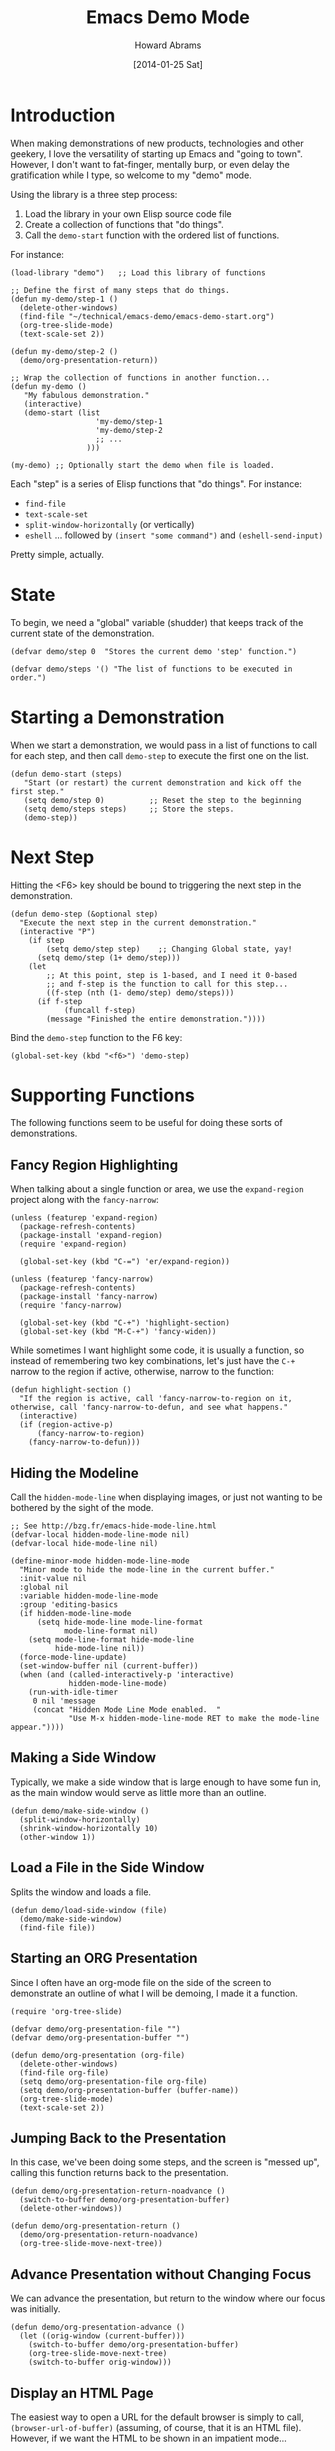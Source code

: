 #+TITLE:  Emacs Demo Mode
#+AUTHOR: Howard Abrams
#+EMAIL:  howard.abrams@gmail.com
#+DATE:   [2014-01-25 Sat]
#+TAGS:   emacs

* Introduction

  When making demonstrations of new products, technologies and other
  geekery, I love the versatility of starting up Emacs and "going to
  town". However, I don't want to fat-finger, mentally burp, or even
  delay the gratification while I type, so welcome to my "demo" mode.

  Using the library is a three step process:

  1. Load the library in your own Elisp source code file
  2. Create a collection of functions that "do things".
  3. Call the =demo-start= function with the ordered list of
     functions.

  For instance:

#+BEGIN_EXAMPLE
  (load-library "demo")   ;; Load this library of functions

  ;; Define the first of many steps that do things.
  (defun my-demo/step-1 ()
    (delete-other-windows)
    (find-file "~/technical/emacs-demo/emacs-demo-start.org")
    (org-tree-slide-mode)
    (text-scale-set 2))

  (defun my-demo/step-2 ()
    (demo/org-presentation-return))

  ;; Wrap the collection of functions in another function...
  (defun my-demo ()
     "My fabulous demonstration."
     (interactive)
     (demo-start (list
                     'my-demo/step-1
                     'my-demo/step-2
                     ;; ...
                   )))

  (my-demo) ;; Optionally start the demo when file is loaded.
#+END_EXAMPLE

  Each "step" is a series of Elisp functions that "do things".
  For instance:

  - =find-file=
  - =text-scale-set=
  - =split-window-horizontally= (or vertically)
  - =eshell= ... followed by =(insert "some command")= and
    =(eshell-send-input)=

  Pretty simple, actually.

* State

  To begin, we need a "global" variable (shudder) that keeps track of
  the current state of the demonstration.

#+BEGIN_SRC elisp
  (defvar demo/step 0  "Stores the current demo 'step' function.")
#+END_SRC

#+BEGIN_SRC elisp
  (defvar demo/steps '() "The list of functions to be executed in order.")
#+END_SRC

* Starting a Demonstration

  When we start a demonstration, we would pass in a list of functions
  to call for each step, and then call =demo-step= to execute the
  first one on the list.

#+BEGIN_SRC elisp
  (defun demo-start (steps)
     "Start (or restart) the current demonstration and kick off the first step."
     (setq demo/step 0)          ;; Reset the step to the beginning
     (setq demo/steps steps)     ;; Store the steps.
     (demo-step))
#+END_SRC

* Next Step

  Hitting the <F6> key should be bound to triggering the next step in
  the demonstration.

#+BEGIN_SRC elisp
  (defun demo-step (&optional step)
    "Execute the next step in the current demonstration."
    (interactive "P")
      (if step
          (setq demo/step step)    ;; Changing Global state, yay!
        (setq demo/step (1+ demo/step)))
      (let
          ;; At this point, step is 1-based, and I need it 0-based
          ;; and f-step is the function to call for this step...
          ((f-step (nth (1- demo/step) demo/steps)))
        (if f-step
              (funcall f-step)
          (message "Finished the entire demonstration."))))
#+END_SRC

  Bind the =demo-step= function to the F6 key:

#+BEGIN_SRC elisp
  (global-set-key (kbd "<f6>") 'demo-step)
#+END_SRC

* Supporting Functions

  The following functions seem to be useful for doing these sorts of
  demonstrations.

** Fancy Region Highlighting

   When talking about a single function or area, we use the
   =expand-region= project along with the =fancy-narrow=:

#+BEGIN_SRC elisp
  (unless (featurep 'expand-region)
    (package-refresh-contents)
    (package-install 'expand-region)
    (require 'expand-region)

    (global-set-key (kbd "C-=") 'er/expand-region))

  (unless (featurep 'fancy-narrow)
    (package-refresh-contents)
    (package-install 'fancy-narrow)
    (require 'fancy-narrow)

    (global-set-key (kbd "C-+") 'highlight-section)
    (global-set-key (kbd "M-C-+") 'fancy-widen))
#+END_SRC

   While sometimes I want highlight some code, it is usually a
   function, so instead of remembering two key combinations, let's
   just have the =C-+= narrow to the region if active, otherwise,
   narrow to the function:

#+BEGIN_SRC elisp
  (defun highlight-section ()
    "If the region is active, call 'fancy-narrow-to-region on it,
  otherwise, call 'fancy-narrow-to-defun, and see what happens."
    (interactive)
    (if (region-active-p)
        (fancy-narrow-to-region)
      (fancy-narrow-to-defun)))
#+END_SRC

** Hiding the Modeline

   Call the =hidden-mode-line= when displaying images, or just not
   wanting to be bothered by the sight of the mode.

#+BEGIN_SRC elisp
  ;; See http://bzg.fr/emacs-hide-mode-line.html
  (defvar-local hidden-mode-line-mode nil)
  (defvar-local hide-mode-line nil)

  (define-minor-mode hidden-mode-line-mode
    "Minor mode to hide the mode-line in the current buffer."
    :init-value nil
    :global nil
    :variable hidden-mode-line-mode
    :group 'editing-basics
    (if hidden-mode-line-mode
        (setq hide-mode-line mode-line-format
              mode-line-format nil)
      (setq mode-line-format hide-mode-line
            hide-mode-line nil))
    (force-mode-line-update)
    (set-window-buffer nil (current-buffer))
    (when (and (called-interactively-p 'interactive)
               hidden-mode-line-mode)
      (run-with-idle-timer
       0 nil 'message
       (concat "Hidden Mode Line Mode enabled.  "
               "Use M-x hidden-mode-line-mode RET to make the mode-line appear."))))
#+END_SRC

** Making a Side Window

   Typically, we make a side window that is large enough to have some
   fun in, as the main window would serve as little more than an
   outline.

#+BEGIN_SRC elisp
  (defun demo/make-side-window ()
    (split-window-horizontally)
    (shrink-window-horizontally 10)
    (other-window 1))
#+END_SRC

** Load a File in the Side Window

   Splits the window and loads a file.

#+BEGIN_SRC elisp
  (defun demo/load-side-window (file)
    (demo/make-side-window)
    (find-file file))
#+END_SRC

** Starting an ORG Presentation

   Since I often have an org-mode file on the side of the screen to
   demonstrate an outline of what I will be demoing, I made it a
   function.

#+BEGIN_SRC elisp
  (require 'org-tree-slide)

  (defvar demo/org-presentation-file "")
  (defvar demo/org-presentation-buffer "")

  (defun demo/org-presentation (org-file)
    (delete-other-windows)
    (find-file org-file)
    (setq demo/org-presentation-file org-file)
    (setq demo/org-presentation-buffer (buffer-name))
    (org-tree-slide-mode)
    (text-scale-set 2))
#+END_SRC

** Jumping Back to the Presentation

   In this case, we've been doing some steps, and the screen is
   "messed up", calling this function returns back to the
   presentation.

#+BEGIN_SRC elisp
  (defun demo/org-presentation-return-noadvance ()
    (switch-to-buffer demo/org-presentation-buffer)
    (delete-other-windows))
#+END_SRC

#+BEGIN_SRC elisp
  (defun demo/org-presentation-return ()
    (demo/org-presentation-return-noadvance)
    (org-tree-slide-move-next-tree))
#+END_SRC

** Advance Presentation without Changing Focus

   We can advance the presentation, but return to the window where
   our focus was initially.

#+BEGIN_SRC elisp
  (defun demo/org-presentation-advance ()
    (let ((orig-window (current-buffer)))
      (switch-to-buffer demo/org-presentation-buffer)
      (org-tree-slide-move-next-tree)
      (switch-to-buffer orig-window)))
#+END_SRC

** Display an HTML Page

   The easiest way to open a URL for the default browser is simply to
   call, =(browser-url-of-buffer)= (assuming, of course, that it is an
   HTML file). However, if we want the HTML to be shown in an
   impatient mode...

#+BEGIN_SRC elisp
  (defun demo/show-impatient-html ()
     "Shows the current HTML buffer in a browser where all changes are immediately displayed.
      Requires both impatient-mode and simple-httpd packages."
     (interactive)
     (let ((name (buffer-name (current-buffer))))
       (require 'impatient-mode)
       (require 'simple-httpd)
       (impatient-mode t)
       (setq httpd-port 8888)
       (httpd-start)
       (browse-url (concat "http://localhost:8888/imp/live/" name))))
#+END_SRC

** Switch Framesize

   During a demonstration, it might be nice to toggle between
   full screen and "regular window" in a programmatic way:

#+BEGIN_SRC elisp
  (defun toggle-fullscreen ()
    "Toggle full screen"
    (interactive)
    (set-frame-parameter
       nil 'fullscreen
       (when (not (frame-parameter nil 'fullscreen)) 'fullboth)))
#+END_SRC

   We can force the window to be full screen:

#+BEGIN_SRC elisp
  (defun frame-fullscreen ()
    "Set the frame window to cover the full screen."
    (interactive)
    (set-frame-parameter nil 'fullscreen 'fullboth))
#+END_SRC

   Let's make a right-side frame window:

#+BEGIN_SRC elisp
  (defun frame-leftside ()
    "Set the window frame to be exactly half of the screen on the left."
    (interactive)
    (let* ((full-pixels (- (x-display-pixel-width) 16))
           (full-width  (/ full-pixels (frame-char-width)))
           (dest-width (/ full-width 2)))
      (set-frame-parameter nil 'fullscreen nil)
      (set-frame-parameter nil 'width dest-width)
      (set-frame-parameter nil 'left 0)))
#+END_SRC

   To get the values for a particular frame, do:

#+BEGIN_SRC elisp :results list
(frame-parameters nil)
#+END_SRC

#+RESULTS:
- (tool-bar-position . top)
- (parent-id)
- (explicit-name)
- (display . "Mac")
- (visibility . t)
- (icon-name)
- (window-id . "4301978032")
- (top . 0)
- (left . 0)
- (buried-buffer-list)
- (buffer-list #<buffer emacs-demo.org> #<buffer *Help*> #<buffer .emacs> #<buffer  *Minibuf-1*> #<buffer *eshell*> #<buffer #1101> #<buffer personal.org> #<buffer :home> #<buffer irc.ciphermonkeys.org:6667> #<buffer emacs.org> #<buffer .emacs-ext.el> #<buffer *GNU Emacs*> #<buffer *scratch*>)
- (unsplittable)
- (minibuffer . #<window 4 on  *Minibuf-0*>)
- (modeline . t)
- (width . 178)
- (height . 50)
- (name . "Emacs@HABRAMS-01.local")
- (environment)
- (cursor-color . "#de935f")
- (background-mode . dark)
- (display-type . color)
- (horizontal-scroll-bars . t)
- (window-system . mac)
- (alpha)
- (scroll-bar-width . 0)
- (cursor-type . box)
- (auto-lower)
- (auto-raise)
- (icon-type)
- (menu-bar-lines . 1)
- (fullscreen . fullscreen)
- (title)
- (buffer-predicate)
- (tool-bar-lines . 0)
- (right-fringe . 8)
- (left-fringe . 8)
- (line-spacing)
- (screen-gamma)
- (border-color . "#282a2e")
- (mouse-color . "black")
- (background-color . "#1d1f21")
- (foreground-color . "#c5c8c6")
- (vertical-scroll-bars)
- (internal-border-width . 0)
- (border-width . 0)
- (font . "-*-Source Code Pro-normal-normal-normal-*-14-*-*-*-m-0-iso10646-1")
- (font-backend mac-ct)

* Technical Section

  This file originally came from an [[http://orgmode.org][org-mode]] file.
  Create the script by tangling it with: =C-c C-v t=

#+PROPERTY: tangle ~/.emacs.d/elisp/demo.el
#+PROPERTY: comments org
#+PROPERTY: shebang #!/usr/bin/env emacs
#+DESCRIPTION: A way to execute a series of "steps" to demonstration some emacs feature
